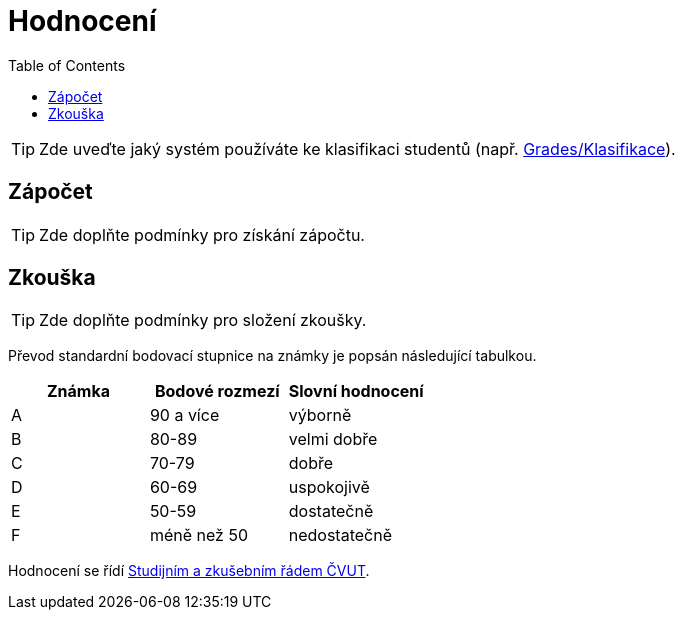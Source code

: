 = Hodnocení
:toc:

TIP: Zde uveďte jaký systém používáte ke klasifikaci studentů (např. https://grades.fit.cvut.cz[Grades/Klasifikace]).


== Zápočet

TIP: Zde doplňte podmínky pro získání zápočtu.


== Zkouška

TIP: Zde doplňte podmínky pro složení zkoušky.

Převod standardní bodovací stupnice na známky je popsán následující tabulkou.

|====
| Známka | Bodové rozmezí | Slovní hodnocení

| A      | 90 a více      | výborně
| B      | 80-89          | velmi dobře
| C      | 70-79          | dobře
| D      | 60-69          | uspokojivě
| E      | 50-59          | dostatečně
| F      | méně než 50    | nedostatečně
|====

Hodnocení se řídí https://www.cvut.cz/sites/default/files/content/7e72349e-3ea5-4693-9853-5147f1238481/cs/20180718-studijni-a-zkusebni-rad-pro-studenty-cvut.pdf[Studijním a zkušebním řádem ČVUT].
